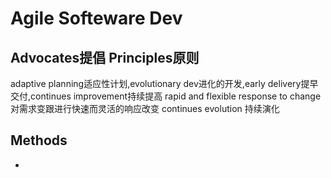 * Agile Softeware Dev
** Advocates提倡 Principles原则
   adaptive planning适应性计划,evolutionary dev进化的开发,early delivery提早交付,continues improvement持续提高
   rapid and flexible response to change 对需求变跟进行快速而灵活的响应改变 continues evolution 持续演化
** Methods
   -
